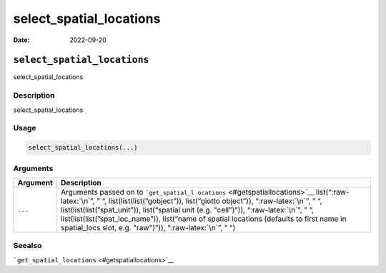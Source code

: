 ========================
select_spatial_locations
========================

:Date: 2022-09-20

.. role:: raw-latex(raw)
   :format: latex
..

``select_spatial_locations``
============================

select_spatial_locations

Description
-----------

select_spatial_locations

Usage
-----

.. code:: r

   select_spatial_locations(...)

Arguments
---------

+-------------------------------+--------------------------------------+
| Argument                      | Description                          |
+===============================+======================================+
| ``...``                       | Arguments passed on to               |
|                               | ```get_spatial_l                     |
|                               | ocations`` <#getspatiallocations>`__ |
|                               | list(“:raw-latex:`\n`”, ” “,         |
|                               | list(list(list(”gobject”)),          |
|                               | list(“giotto object”)),              |
|                               | “:raw-latex:`\n`”, ” “,              |
|                               | list(list(list(”spat_unit”)),        |
|                               | list(“spatial unit (e.g. "cell")”)), |
|                               | “:raw-latex:`\n`”, ” “,              |
|                               | list(list(list(”spat_loc_name”)),    |
|                               | list(“name of spatial locations      |
|                               | (defaults to first name in           |
|                               | spatial_locs slot, e.g. "raw")”)),   |
|                               | “:raw-latex:`\n`”, ” “)              |
+-------------------------------+--------------------------------------+

Seealso
-------

```get_spatial_locations`` <#getspatiallocations>`__
